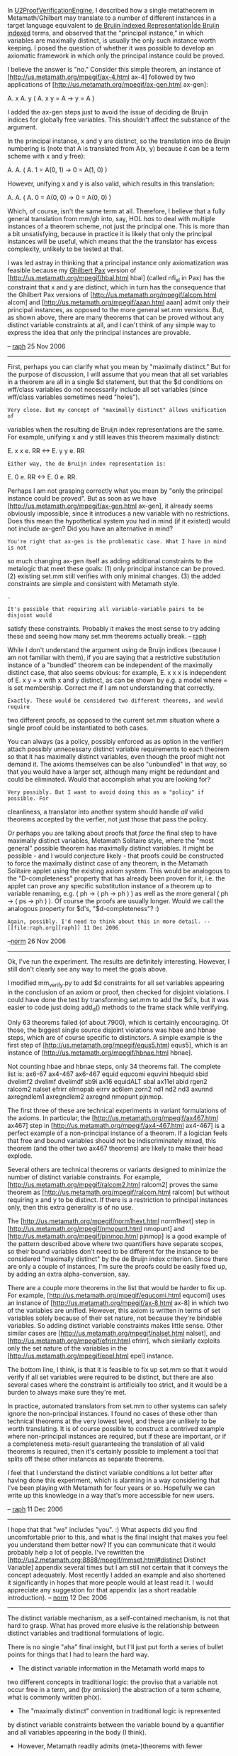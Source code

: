 #+STARTUP: showeverything logdone
#+options: num:nil

In [[file:U2ProofVerificationEngine.org][U2ProofVerificationEngine]], I described how a single metatheorem in Metamath/Ghilbert
may translate to a number of different instances in a target language equivalent to
[[file:de Bruijn Indexed Representation|de Bruijn indexed.org][de Bruijn Indexed Representation|de Bruijn indexed]]
 terms, and observed that the "principal instance," in which variables are maximally
distinct, is usually the only such instance worth keeping. I posed the question of whether
it was possible to develop an axiomatic framework in which only the principal instance could
be proved.

I believe the answer is "no." Consider this simple theorem, an instance of
[http://us.metamath.org/mpegif/ax-4.html ax-4] followed by
two applications of
[http://us.metamath.org/mpegif/ax-gen.html ax-gen]:

  A. x A. y ( A. x y = A -> y = A )

I added the ax-gen steps just to avoid the issue of deciding de Bruijn indices for globally
free variables. This shouldn't affect the substance of the argument.

In the principal instance, x and y are distinct, so the translation into de Bruijn numbering
is (note that A is translated from A(x, y) because it can be a term scheme with x and y free):

  A. A. ( A. 1 = A(0, 1) -> 0 = A(1, 0) )

However, unifying x and y is also valid, which results in this translation:

  A. A. ( A. 0 = A(0, 0) -> 0 = A(0, 0) )

Which, of course, isn't the same term at all. Therefore, I believe that a fully general
translation from mm/gh into, say, HOL /has/ to deal with multiple instances of a
theorem scheme, not just the principal one. This is more than a bit unsatisfying, because
in practice it is likely that only the principal instances will be useful, which means
that the the translator has excess complexity, unlikely to be tested at that.

I was led astray in thinking that a principal instance only axiomatization was feasible
because my [[file:Ghilbert Pax.org][Ghilbert Pax]] version of [http://us.metamath.org/mpegif/hbal.html hbal]
(called nfi_al in Pax) has the constraint that x and y are distinct, which in turn has
the consequence that the Ghilbert Pax versions of
[http://us.metamath.org/mpegif/alcom.html alcom] and
[http://us.metamath.org/mpegif/aaan.html aaan] admit only their principal instances, as
opposed to the more general set.mm versions. But, as shown above, there are many theorems
that can be proved without any distinct variable constraints at all, and I can't think
of any simple way to express the idea that only the principal instances are provable.

-- [[file:raph.org][raph]] 25 Nov 2006


-----

First, perhaps you can clarify what you mean by "maximally distinct."
But for the purpose of discussion, I will assume that you mean that all
set variables in a theorem are all in a single $d statement, but that
the $d conditions on wff/class variables do not necessarily include all
set variables (since wff/class variables sometimes need "holes").

: Very close. But my concept of "maximally distinct" allows unification of
variables when the resulting de Bruijn index representations are the same.
For example, unifying x and y still leaves this theorem maximally distinct:

  E. x x e. RR <-> E. y y e. RR

: Either way, the de Bruijn index representation is:

  E. 0 e. RR <-> E. 0 e. RR.

Perhaps I am not grasping correctly
 what you mean by "only the principal instance
could be proved".  But as soon as we have 
[http://us.metamath.org/mpegif/ax-gen.html ax-gen], it already seems obviously
impossible, since it introduces a new variable with no restrictions.  Does this mean the hypothetical system you had in mind (if
it existed) would not include 
ax-gen?  Did you have an alternative in
mind?

: You're right that ax-gen is the problematic case. What I have in mind is not
so much changing ax-gen itself as adding additional constraints to the metalogic
that meet these goals: (1) only principal instance can be proved. (2) existing
set.mm still verifies with only minimal changes. (3) the added constraints are
simple and consistent with Metamath style.

: .

: It's possible that requiring all variable-variable pairs to be disjoint would
satisfy these constraints. Probably it makes the most sense to try adding
these and seeing how many set.mm theorems actually break. -- [[file:raph.org][raph]]

While I don't understand the argument using de Bruijn indices (because I
am not familiar with them), if you are saying that a restrictive
substitution instance of a "bundled" theorem can be independent of the
maximally distinct case, that also seems obvious:  for example, E. x x
x is independent of E. x y = x with x and y distinct, as can be shown by
e.g. a model where = is set membership.  Correct me if I am not
understanding that correctly.

: Exactly. These would be considered two different theorems, and would require
two different proofs, as opposed to the current set.mm situation where a
single proof could be instantiated to both cases.

You can always (as a policy, possibly enforced as as option in the
verifier) attach possibly unnecessary distinct variable requirements to
each theorem so that it has maximally distinct variables, even though
the proof might not demand it.  The axioms themselves can be also "unbundled"
in that way, so that you would have a larger set, although many might be
redundant and could be eliminated.  Would that accomplish what you are
looking for?

: Very possibly. But I want to avoid doing this as a "policy" if possible. For
cleanliness, a translator into another system should handle /all/ valid theorems
accepted by the verfier, not just those that pass the policy.

Or perhaps you are talking about proofs that /force/ the final step to
have maximally distinct variables, Metamath Solitaire style, where the
"most general" possible theorem has maximally distinct variables.  It
might be possible - and I would conjecture likely - that proofs could be
constructed to force the maximally distinct case of any theorem, in the
Metamath Solitaire applet using the existing axiom system.  This would be analogous to the
"D-completeness" property that has already been proven for it, i.e. the
applet can prove any specific substitution instance of a theorem up to
variable renaming, e.g.  ( ph -> ( ph -> ph ) ) as well as the more
general ( ph -> ( ps -> ph ) ).  Of course the proofs are usually longer.
Would we call the analogous property for $d's,
"$d-completeness"? :)

: Again, possibly. I'd need to think about this in more detail. -- [[file:raph.org][raph]] 11 Dec 2006

--[[file:norm.org][norm]] 26 Nov 2006

-----

Ok, I've run the experiment. The results are definitely interesting. However,
I still don't clearly see any way to meet the goals above.

I modified mm_verify.py to add $d constraints for all set variables appearing
in the conclusion of an axiom or proof, then checked for disjoint violations.
I could have done the test by transforming set.mm to add the $d's, but it was
easier to code just doing add_d() methods to the frame stack while verifying.

Only 63 theorems failed (of about 7900), which is certainly encouraging. Of those, the biggest
single source disjoint violations was hbae and hbnae steps, which are of course
specific to distinctors. A simple example is the first step of
[http://us.metamath.org/mpegif/equs5.html equs5], which is an instance of
[http://us.metamath.org/mpegif/hbnae.html hbnae].

Not counting hbae and hbnae steps, only 34 theorems fail. The complete list is: ax6-67 ax4-467 ax6-467 equid equcomi equvini hbequid sbid dvelimf2 dvelimf dvelimdf sb9i ax16 equidALT sbal ax11el abid rgen2 ralcom2 nalset efrirr elrnopab eirrv ac6lem zorn2 nd1 nd2 nd3 axunnd axregndlem1 axregndlem2 axregnd nmopunt pjnmop.

The first three of these are technical experiments in variant formulations of the axioms.
In particular, the
[http://us.metamath.org/mpegif/ax467.html ax467] step in
[http://us.metamath.org/mpegif/ax4-467.html ax4-467] is a perfect example of a
non-principal instance of a theorem. If a logician feels that free and bound variables
should not be indiscriminately mixed, this theorem (and the other two ax467 theorems)
are likely to make their head explode.

Several others are technical theorems or variants designed to minimize the number
of distinct variable constraints. For example,
[http://us.metamath.org/mpegif/ralcom2.html ralcom2] proves the same theorem as
[http://us.metamath.org/mpegif/ralcom.html ralcom] but without requiring x and y
to be distinct. If there is a restriction to principal instances only, then this extra generality
is of no use.

The [http://us.metamath.org/mpegif/norm1hext.html norm1hext]
step in
[http://us.metamath.org/mpegif/nmopunt.html nmopunt]
and
[http://us.metamath.org/mpegif/pjnmop.html pjnmop] is a good example of the pattern
described above where two quantifiers have separate scopes, so their bound variables
don't need to be different for the instance to be considered "maximally distinct" by the
de Bruijn index criterion. Since there are only a couple of instances, I'm sure the proofs
could be easily fixed up, by adding an extra alpha-conversion, say.

There are a couple more theorems in the list that would be harder to fix up. For example,
[http://us.metamath.org/mpegif/equcomi.html equcomi] uses an instance of
[http://us.metamath.org/mpegif/ax-8.html ax-8] in which two of the variables are unified.
However, this axiom is written in terms of set variables solely because of their set nature,
not because they're bindable variables. So adding distinct variable constraints makes little
sense. Other similar cases are [http://us.metamath.org/mpegif/nalset.html nalset],
and [http://us.metamath.org/mpegif/efrirr.html efrirr], which similarly exploits only
the set nature of the variables in the [http://us.metamath.org/mpegif/epel.html epel]
instance.

The bottom line, I think, is that it is feasible to fix up set.mm so that it would verify if
all set variables were required to be distinct, but there are also several cases where the
constraint is artificially too strict, and it would be a burden to always make sure they're
met.

In practice, automated translators from set.mm to other systems can safely ignore
the non-principal instances. I found no cases of these other than technical theorems at
the very lowest level, and these are unlikely to be worth translating. It is of course
possible to construct a contrived example where non-principal instances are required,
but if these are important, or if a completeness meta-result guaranteeing the translation
of all valid theorems is required, then it's certainly possible to implement a tool that
splits off these other instances as separate theorems.

I feel that I understand the distinct variable conditions a lot better after having done this
experiment, which is alarming in a way considering that I've been playing with Metamath
for four years or so. Hopefully we can write up this knowledge in a way that's more
accessible for new users.

-- [[file:raph.org][raph]] 11 Dec 2006

-----

I hope that that "we" includes "you". :)  What
aspects did you find uncomfortable prior to this, and what is
the final insight that makes you feel you understand them better
now?  If you can communicate that it would probably help a
lot of people. 
I've rewritten the
[http://us2.metamath.org:8888/mpegif/mmset.html#distinct Distinct
Variable] appendix several times but I am still not certain that
it conveys the concept adequately.  Most recently I added an
example and also shortened it significantly in hopes that
more people would at least read it.  I would appreciate any
suggestion for that
appendix (as a short readable introduction).
-- [[file:norm.org][norm]] 12 Dec 2006

-----

The distinct variable mechanism, as a self-contained mechanism,
is not that hard to grasp. What has proved more elusive is the relationship
between distinct variables and traditional formulations of logic.

There is no single "aha" final insight, but I'll just put forth a series
of bullet points for things that I had to learn the hard way.

 * The distinct variable information in the Metamath world maps to
two different concepts in traditional logic: the proviso that a
variable not occur free in a term, and (by omission) the abstraction
of a term scheme, what is commonly written ph(x).

 * The "maximally distinct" convention in traditional logic is represented
by distinct variable constraints between the variable bound by
a quantifier and all variables appearing in the body (I think).

 * However, Metamath readily admits (meta-)theorems with fewer
distinct variable constraints. These correspond to the "bundling"
of non-principal instances of a theorem scheme.

 * The axiomatization in set.mm is carefully designed to minimize
the number of distinct variable conditions, in fact to isolate them
so that ax-17 is the only axiom that requires them. In other words,
the axiomatization allows the maximum generality of these
non-principal instances. However, all that done in the foundations,
the actual development of set theory uses only principal instances.

 * The "distinctor" and related "identical variable specifier",
and the various theorems designed to manipulate
them (such as
[http://us.metamath.org/mpegif/hbae.html hbae]), are not
actually needed for the development of predicate calculus in the
Tarski-Megill metalogic. The main role of the distinctor is to reduce
the number of distinct variable constraints by serving as an in-logic
substitute.

 * It does not seem to be possible to design an axiomatization in
the Tarski-Megill metalogic so that only principal instances
are provable. In other words, the metalogic forces the existence
of non-principal instances in the consequence relation.

A lot of these observations came to light through trying to design
alternate formulations of the predicate calculus. Especially in
[[file:Ghilbert Pax.org][Ghilbert Pax]], I plan to follow traditional predicate calculus as
much as possible, and make no effort to maximize the generality
of these non-principal instances. Theorems analogous to hbae
and [http://us.metamath.org/mpegif/dvelim.html dvelim] are not
present in the theorem repository, and at this point it seems likely
they will not be missed. When I started the project, it was not
obvious whether this would be possible.

-----

At this point I need to go back to school. Distinct Metavariables
boggle my mind -- I cannot attach /meaning/ to what happens
in relation to assignments to members of the Universe of Discourse.
That is my problem, not $d's. I think I get this:

     
    from Tarski's "A Simplified Formalization of
    Predicate Logic With Identity" -- translated
    into ASCII shorthand:
     
    Where x and y are distinct variables and
    ph ( x / y ) denotes the proper substitution
    of x by y
     
         ( A. x ( ( x = y ) -> ph ) -> ph ( x / y ) )
     
    and
     
         ( ph ( x / y ) -> A. x ( ( x = y ) -> ph ) )
     
    are universally valid. 
     

What I think /we/ need is a textbook that addresses the 
Tarski-Megill approach. That may sound grandiose but 
note that there are at least two textbooks in existence
that are licensed under Creative Commons. For example

[http://www.fecundity.com/logic/ "forall x" by P.D. Magnus],

which has Creative Commons 2.0 license
(Attribution-NonCommercial-ShareAlike 2.0)

/feel free to remove this comment if it is not suitable for this page/

--[[file:ocat.org][ocat]] 12-Dec-2006

/ocat:  I cannot attach /meaning/ to what happens in relation to
assignments to members of the Universe of Discourse.  That is my
problem, not $d's.  /

norm:  That is because there is no meaning, since Metamath variables and
the Universe of Discourse have nothing to do with each other!  The
members of the Universe of Discourse that logic talks about are /not/
assigned to the x and y in the Metamath expression 
[http://us.metamath.org/mpegif/a9e.html E. x x = y]. It is
very important /not/ to think of it this way (whether in Metamath or
in Tarski's paper, which uses alpha, beta,... for Metamath's x,y,...).

The "universe of discourse" of Metamath is not the individuals that the
logic in the /forall x/ book talks about.  Instead, it is the
variables which that logic uses.  (And more generally, this universe
includes the wffs that logic uses, when we consider wff metavariables.)

Metamath is a language that describes (or "generates") formulas of
first-order logic.  The "individuals" that this language talks about are
the variables (and wffs) of first-order logic.  In Metamath's E. x x = y, x and y
range over the variables of logic, which are called say v1, v2, v3,...
So, one possible thing it generates is the first-order logic expression
E. v1 v1 = v2.  Note that Metamath cannot actually produce
E. v1 v1 = v2 using its existing language; that is something a human
must imagine outside of Metamath, when looking at the Metamath formula
E. x x = y.

Formal first-order logic, such as that which you read about in the
/forall x/ book, talks about universes of discourse, consisting of
individuals say i1, i2, i3,....  It /starts/ with an expression that
is the /output/ of Metamath, such as E. v1 v1 = v2.  Then it studies
whether this expression holds or not when applied to the set of
individuals i1, i2, i3,...  Metamath, directly, has absolutely nothing
to say about the actual universe of discourse i1, i2, i3,...  It is not
even "aware" that there is such a universe of discourse and has
no way of talking about it.

Think of a single Metamath formula as a dumb machine that spews out formulas
in the language of first-order logic, constrained only by the
pattern it specifies.  
The purpose of the $d statement
is to put a damper on the machine so that it doesn't generate too many
formulas, in particular those that the /forall x/ book would call
invalid.  The $d requirement on the set theory Metamath metatheorem 
[http://us.metamath.org/mpegif/dtru.html -.
A. x x = y] prevents it from spewing out -. A. v1 v1 = v1.

Constantly keep in mind that Metamath is metalogic, not logic.

-- [[file:norm.org][norm]] 13-Dec-2006



-----
     



***  Feature or bug?

Arguments can be made both for and against the existence of these
non-principal instances. From a purely theoretical standpoint, it's
a feature, as the resulting theorem schemes are more general. However,
the practical value of this extra generality seems close to nil.

One argument against is the significant extra complexity required
for completeness in a translator to other systems based on more
traditional metalogics. In practice, translators which lack theoretical
completeness will work.

But the strongest argument either way is whether they get in the
way of understanding the metalogic, or explaining it to people.
That's a fuzzier question, and I'll leave it for others to discuss.

***  Another idea for getting rid of them

I'm just "thinking out wiki" here, but I have another idea for a change
to the metalogic to make only principal instances provable. Introduce
a new kind of distinct variable condition that says, "x is distinct from
each of the other variables (of the same kind) in ph". When a theorem
with such a constraint is instantiated, extra distinct variable conditions
are added between x and all variables (other than x) of the same kind
in ph.

I believe such a constraint would need to be added to ax-4 and ax-gen
(as these are the two main axioms in which free and bound instances
of variables are mixed). No extra distinct variable conditions would be
added to [http://us.metamath.org/mpegif/ax-8.html ax-8] and friends.

I'm still not sure this works, i.e. that the resulting system would have
only principal instances in the consequent relation. Based on the
experiment above, however, I'm pretty sure that if it did, the changes
to set.mm would be quite minimal. I'd guess that only a handful of
theorems would need to be modified.

-- [[file:raph.org][raph]] 12 Dec 2006
